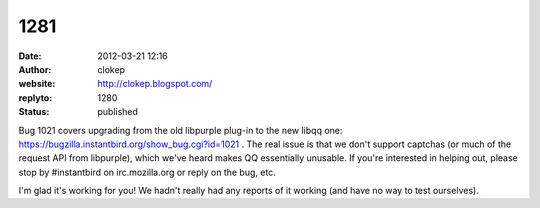 1281
####
:date: 2012-03-21 12:16
:author: clokep
:website: http://clokep.blogspot.com/
:replyto: 1280
:status: published

Bug 1021 covers upgrading from the old libpurple plug-in to the new libqq one: https://bugzilla.instantbird.org/show_bug.cgi?id=1021 . The real issue is that we don't support captchas (or much of the request API from libpurple), which we've heard makes QQ essentially unusable. If you're interested in helping out, please stop by #instantbird on irc.mozilla.org or reply on the bug, etc.

I'm glad it's working for you! We hadn't really had any reports of it working (and have no way to test ourselves).
